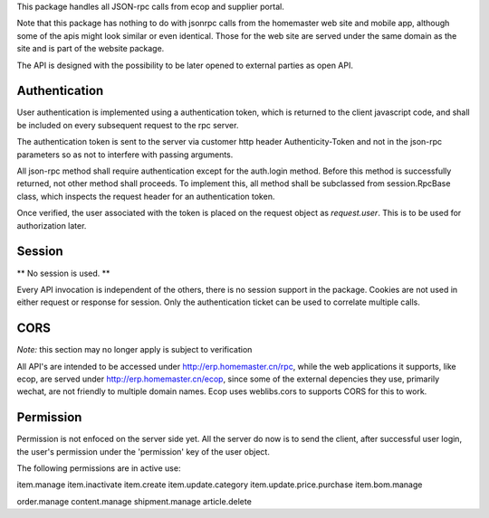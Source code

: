 This package handles all JSON-rpc calls from ecop and supplier portal.

Note that this package has nothing to do with jsonrpc calls from the homemaster
web site and mobile app, although some of the apis might look similar or even
identical. Those for the web site are served under the same domain as the site
and is part of the website package.

The API is designed with the possibility to be later opened to external parties
as open API.


Authentication
==============

User authentication is implemented using a authentication token, which is
returned to the client javascript code, and shall be included on every
subsequent request to the rpc server.

The authentication token is sent to the server via customer http header
Authenticity-Token and not in the json-rpc parameters so as not to interfere
with passing arguments.

All json-rpc method shall require authentication except for the auth.login
method. Before this method is successfully returned, not other method shall
proceeds. To implement this, all method shall be subclassed from
session.RpcBase class, which inspects the request header for an authentication
token.

Once verified, the user associated with the token is placed on the request
object as `request.user`. This is to be used for authorization later.


Session
=======

** No session is used. **

Every API invocation is independent of the others, there is no session support
in the package. Cookies are not used in either request or response for session.
Only the authentication ticket can be used to correlate multiple calls.


CORS
====

*Note:* this section may no longer apply is subject to verification

All API's are intended to be accessed under http://erp.homemaster.cn/rpc, while
the web applications it supports, like ecop, are served under
http://erp.homemaster.cn/ecop, since some of the external depencies
they use, primarily wechat, are not friendly to multiple domain names. Ecop
uses weblibs.cors to supports CORS for this to work.


Permission
==========

Permission is not enfoced on the server side yet. All the server do now is to
send the client, after successful user login, the user's permission under the
'permission' key of the user object.

The following permissions are in active use:

item.manage
item.inactivate
item.create
item.update.category
item.update.price.purchase
item.bom.manage

order.manage
content.manage
shipment.manage
article.delete
